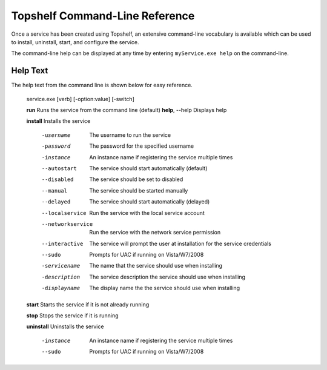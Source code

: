 Topshelf Command-Line Reference
"""""""""""""""""""""""""""""""

Once a service has been created using Topshelf, an extensive command-line vocabulary is available which can be used to install, uninstall, start, and configure the service.

The command-line help can be displayed at any time by entering ``myService.exe help`` on the command-line. 

Help Text
'''''''''

The help text from the command line is shown below for easy reference.


    service.exe [verb] [-option:value] [-switch]

    **run**                 Runs the service from the command line (default)
    **help**, --help        Displays help

    **install**             Installs the service

      -username         The username to run the service
      -password         The password for the specified username
      -instance         An instance name if registering the service
                        multiple times
      --autostart       The service should start automatically (default)
      --disabled        The service should be set to disabled
      --manual          The service should be started manually
      --delayed         The service should start automatically (delayed)
      --localservice    Run the service with the local service account
      --networkservice  Run the service with the network service permission
      --interactive     The service will prompt the user at installation for 
                        the service credentials
      --sudo            Prompts for UAC if running on Vista/W7/2008

      -servicename      The name that the service should use when
                        installing
      -description      The service description the service should use when
                        installing
      -displayname      The display name the the service should use when
                        installing

    **start**               Starts the service if it is not already running
      
    **stop**                Stops the service if it is running

    **uninstall**           Uninstalls the service

      -instance         An instance name if registering the service
                        multiple times
      --sudo            Prompts for UAC if running on Vista/W7/2008
